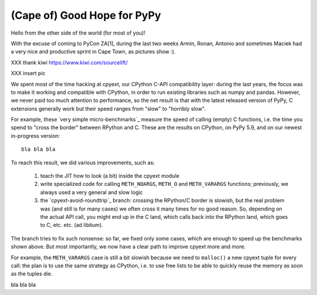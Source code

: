 (Cape of) Good Hope for PyPy
----------------------------

Hello from the other side of the world (for most of you)!

With the excuse of coming to PyCon ZA[1], during the last two weeks Armin,
Ronan, Antonio and sometimes Maciek had a very nice and productive sprint in Cape Town,
as pictures show :).

XXX thank kiwi https://www.kiwi.com/sourcelift/

XXX insert pic

We spent most of the time hacking at cpyext, our CPython C-API compatibility
layer: during the last years, the focus was to make it working and compatible
with CPython, in order to run existing libraries such as numpy and
pandas. However, we never paid too much attention to performance, so the net
result is that with the latest released version of PyPy, C extensions
generally work but their speed ranges from "slow" to "horribly slow".

For example, these `very simple micro-benchmarks`_ measure the speed of
calling (empty) C functions, i.e. the time you spend to "cross the border"
between RPython and C. These are the results on CPython, on PyPy 5.9, and on
our newest in-progress version::
  
  bla bla bla


.. origin	git@github.com:antocuni/cpyext-benchmarks.git (fetch)

  
To reach this result, we did various improvements, such as:

  1. teach the JIT how to look (a bit) inside the cpyext module

  2. write specialized code for calling ``METH_NOARGS``, ``METH_O`` and
     ``METH_VARARGS`` functions; previously, we always used a very general and
     slow logic

  3. the `cpyext-avoid-roundtrip`_ branch: crossing the RPython/C border is
     slowish, but the real problem was (and still is for many cases) we often
     cross it many times for no good reason. So, depending on the actual API
     call, you might end up in the C land, which calls back into the RPython
     land, which goes to C, etc. etc. (ad libitum).

The branch tries to fix such nonsense: so far, we fixed only some cases, which
are enough to speed up the benchmarks shown above.  But most importantly, we
now have a clear path to improve cpyext more and more.

For example, the ``METH_VARARGS`` case is still a bit slowish because we need
to ``malloc()`` a new cpyext tuple for every call: the plan is to use the same
strategy as CPython, i.e. to use free lists to be able to quickly reuse the
memory as soon as the tuples die.

bla bla bla



